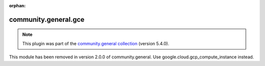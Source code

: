 
.. Document meta

:orphan:

.. Anchors

.. _ansible_collections.community.general.gce_module:

.. Title

community.general.gce
+++++++++++++++++++++

.. Collection note

.. note::
    This plugin was part of the `community.general collection <https://galaxy.ansible.com/community/general>`_ (version 5.4.0).

This module has been removed
in version 2.0.0 of community.general.
Use google.cloud.gcp_compute_instance instead.
